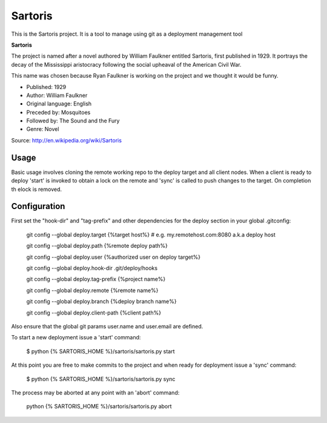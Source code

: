 Sartoris
========

This is the Sartoris project.
It is a tool to manage using git as a deployment management tool

**Sartoris**

The project is named after a novel authored by William Faulkner entitled Sartoris, first published in 1929.
It portrays the decay of the Mississippi aristocracy following the social upheaval of the American Civil War.

This name was chosen because Ryan Faulkner is working on the project and we thought it would be funny.

- Published: 1929
- Author: William Faulkner
- Original language: English
- Preceded by: Mosquitoes
- Followed by: The Sound and the Fury
- Genre: Novel

Source: http://en.wikipedia.org/wiki/Sartoris


Usage
-----

Basic usage involves cloning the remote working repo to the deploy target and all client nodes.  When
a client is ready to deploy 'start' is invoked to obtain a lock on the remote and 'sync' is called to
push changes to the target.  On completion th elock is removed.


Configuration
-------------

First set the "hook-dir" and "tag-prefix" and other dependencies for the deploy section in your global .gitconfig:

    git config --global deploy.target {%target host%} # e.g. my.remotehost.com:8080 a.k.a deploy host

    git config --global deploy.path {%remote deploy path%}

    git config --global deploy.user {%authorized user on deploy target%}

    git config --global deploy.hook-dir .git/deploy/hooks

    git config --global deploy.tag-prefix {%project name%}

    git config --global deploy.remote {%remote name%}

    git config --global deploy.branch {%deploy branch name%}

    git config --global deploy.client-path {%client path%}

Also ensure that the global git params user.name and user.email are defined.

To start a new deployment issue a 'start' command:

    $ python {% SARTORIS_HOME %}/sartoris/sartoris.py start

At this point you are free to make commits to the project and when ready for deployment issue 
a 'sync' command:

    $ python {% SARTORIS_HOME %}/sartoris/sartoris.py sync

The process may be aborted at any point with an 'abort' command:

    python {% SARTORIS_HOME %}/sartoris/sartoris.py abort

